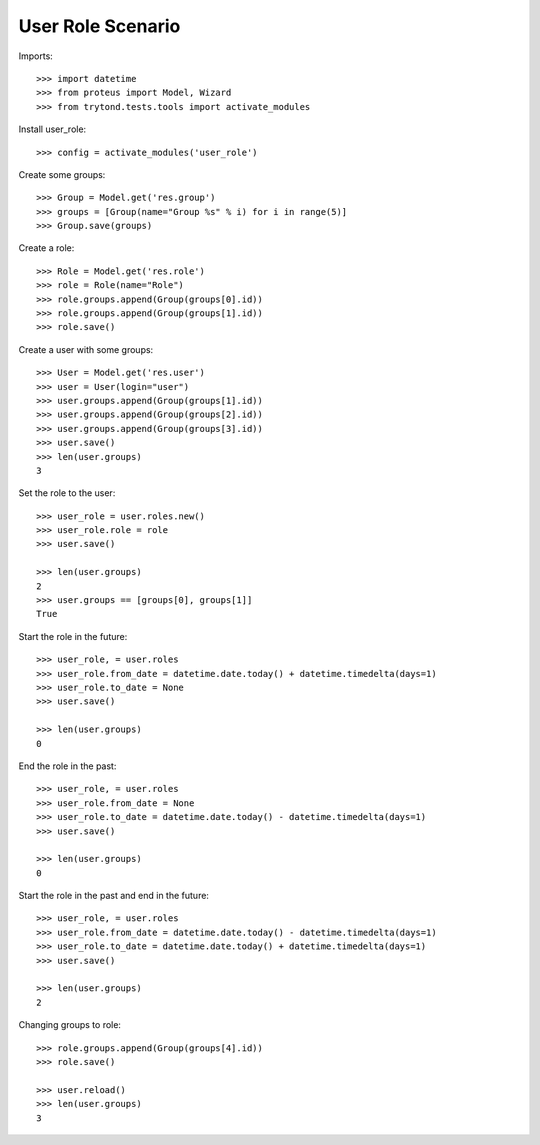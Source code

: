 ==================
User Role Scenario
==================

Imports::

    >>> import datetime
    >>> from proteus import Model, Wizard
    >>> from trytond.tests.tools import activate_modules

Install user_role::

    >>> config = activate_modules('user_role')

Create some groups::

    >>> Group = Model.get('res.group')
    >>> groups = [Group(name="Group %s" % i) for i in range(5)]
    >>> Group.save(groups)

Create a role::

    >>> Role = Model.get('res.role')
    >>> role = Role(name="Role")
    >>> role.groups.append(Group(groups[0].id))
    >>> role.groups.append(Group(groups[1].id))
    >>> role.save()

Create a user with some groups::

    >>> User = Model.get('res.user')
    >>> user = User(login="user")
    >>> user.groups.append(Group(groups[1].id))
    >>> user.groups.append(Group(groups[2].id))
    >>> user.groups.append(Group(groups[3].id))
    >>> user.save()
    >>> len(user.groups)
    3

Set the role to the user::

    >>> user_role = user.roles.new()
    >>> user_role.role = role
    >>> user.save()

    >>> len(user.groups)
    2
    >>> user.groups == [groups[0], groups[1]]
    True

Start the role in the future::

    >>> user_role, = user.roles
    >>> user_role.from_date = datetime.date.today() + datetime.timedelta(days=1)
    >>> user_role.to_date = None
    >>> user.save()

    >>> len(user.groups)
    0

End the role in the past::

    >>> user_role, = user.roles
    >>> user_role.from_date = None
    >>> user_role.to_date = datetime.date.today() - datetime.timedelta(days=1)
    >>> user.save()

    >>> len(user.groups)
    0

Start the role in the past and end in the future::

    >>> user_role, = user.roles
    >>> user_role.from_date = datetime.date.today() - datetime.timedelta(days=1)
    >>> user_role.to_date = datetime.date.today() + datetime.timedelta(days=1)
    >>> user.save()

    >>> len(user.groups)
    2

Changing groups to role::

    >>> role.groups.append(Group(groups[4].id))
    >>> role.save()

    >>> user.reload()
    >>> len(user.groups)
    3
